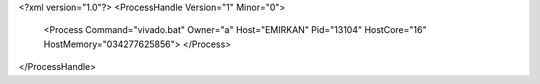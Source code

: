 <?xml version="1.0"?>
<ProcessHandle Version="1" Minor="0">
    <Process Command="vivado.bat" Owner="a" Host="EMIRKAN" Pid="13104" HostCore="16" HostMemory="034277625856">
    </Process>
</ProcessHandle>
